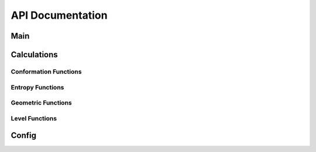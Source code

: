 API Documentation
=================

Main
----
.. autosummary::
    :toctree: autosummary

    CodeEntropy.main_mcc.create_job_folder
    CodeEntropy.main_mcc.main

Calculations
------------

Conformation Functions
^^^^^^^^^^^^^^^^^^^^^^
.. autosummary::
   :toctree: autosummary

   CodeEntropy.calculations.ConformationFunctions.assign_conformation

Entropy Functions
^^^^^^^^^^^^^^^^^
.. autosummary::
   :toctree: autosummary

   CodeEntropy.calculations.EntropyFunctions.frequency_calculation
   CodeEntropy.calculations.EntropyFunctions.vibrational_entropy
   CodeEntropy.calculations.EntropyFunctions.conformational_entropy
   CodeEntropy.calculations.EntropyFunctions.orientational_entropy

Geometric Functions
^^^^^^^^^^^^^^^^^^^
.. autosummary::
   :toctree: autosummary

   CodeEntropy.calculations.GeometricFunctions.get_beads
   CodeEntropy.calculations.GeometricFunctions.get_axes
   CodeEntropy.calculations.GeometricFunctions.get_avg_pos
   CodeEntropy.calculations.GeometricFunctions.get_sphCoord_axes
   CodeEntropy.calculations.GeometricFunctions.get_weighted_forces
   CodeEntropy.calculations.GeometricFunctions.get_weighted_torques
   CodeEntropy.calculations.GeometricFunctions.create_submatrix
   CodeEntropy.calculations.GeometricFunctions.filter_zero_rows_columns

Level Functions
^^^^^^^^^^^^^^^^^^^
.. autosummary::
   :toctree: autosummary

   CodeEntropy.calculations.LevelFunctions.select_levels
   CodeEntropy.calculations.LevelFunctions.get_matrices
   CodeEntropy.calculations.LevelFunctions.get_dihedrals

Config
------
.. autosummary::
   :toctree: autosummary
   :recursive:

   CodeEntropy.config

